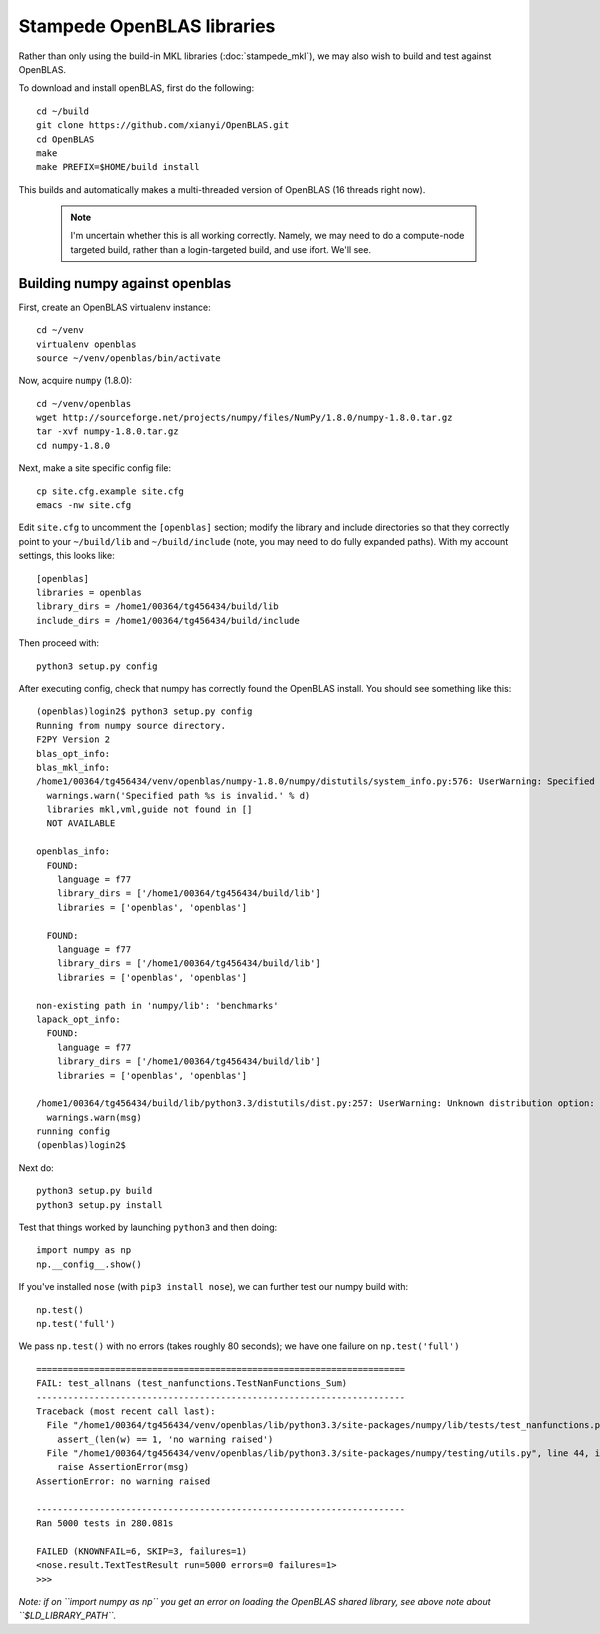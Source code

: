 Stampede OpenBLAS libraries
************************************

Rather than only using the build-in MKL libraries (:doc:`stampede_mkl`), 
we may also wish to build and test against OpenBLAS.

To download and install openBLAS, first do the following::

      cd ~/build
      git clone https://github.com/xianyi/OpenBLAS.git
      cd OpenBLAS
      make
      make PREFIX=$HOME/build install

This builds and automatically makes a multi-threaded version of
OpenBLAS (16 threads right now). 

 .. note :: 

  I'm uncertain whether this is all working correctly.  Namely,
  we may need to do a compute-node targeted build, rather than a
  login-targeted build, and use ifort.  We'll see.

Building numpy against openblas
------------------------------------


First, create an OpenBLAS virtualenv instance::

     cd ~/venv
     virtualenv openblas
     source ~/venv/openblas/bin/activate

Now, acquire ``numpy`` (1.8.0)::

     cd ~/venv/openblas
     wget http://sourceforge.net/projects/numpy/files/NumPy/1.8.0/numpy-1.8.0.tar.gz
     tar -xvf numpy-1.8.0.tar.gz
     cd numpy-1.8.0

Next, make a site specific config file::

      cp site.cfg.example site.cfg
      emacs -nw site.cfg

Edit ``site.cfg`` to uncomment the ``[openblas]`` section; modify the
library and include directories so that they correctly point to your
``~/build/lib`` and ``~/build/include`` (note, you may need to do fully expanded
paths).  With my account settings, this looks like::

     [openblas]
     libraries = openblas
     library_dirs = /home1/00364/tg456434/build/lib
     include_dirs = /home1/00364/tg456434/build/include



Then proceed with::

     python3 setup.py config

After executing config, check that numpy has correctly found the
OpenBLAS install.  You should see something like this:

::

      (openblas)login2$ python3 setup.py config
      Running from numpy source directory.
      F2PY Version 2
      blas_opt_info:
      blas_mkl_info:
      /home1/00364/tg456434/venv/openblas/numpy-1.8.0/numpy/distutils/system_info.py:576: UserWarning: Specified path /opt/apps/intel/13/composer_xe_2013.2.146/mkl/lib/em64t is invalid.
        warnings.warn('Specified path %s is invalid.' % d)
        libraries mkl,vml,guide not found in []
        NOT AVAILABLE

      openblas_info:
        FOUND:
          language = f77
          library_dirs = ['/home1/00364/tg456434/build/lib']
          libraries = ['openblas', 'openblas']

        FOUND:
          language = f77
          library_dirs = ['/home1/00364/tg456434/build/lib']
          libraries = ['openblas', 'openblas']

      non-existing path in 'numpy/lib': 'benchmarks'
      lapack_opt_info:
        FOUND:
          language = f77
          library_dirs = ['/home1/00364/tg456434/build/lib']
          libraries = ['openblas', 'openblas']

      /home1/00364/tg456434/build/lib/python3.3/distutils/dist.py:257: UserWarning: Unknown distribution option: 'define_macros'
        warnings.warn(msg)
      running config
      (openblas)login2$

Next do::

     python3 setup.py build
     python3 setup.py install

Test that things worked by launching ``python3`` and then doing::

     import numpy as np
     np.__config__.show()

If you've installed ``nose`` (with ``pip3 install nose``), 
we can further test our numpy build with::

     np.test()
     np.test('full')

We pass ``np.test()`` with no errors (takes roughly 80 seconds); we have one failure on ``np.test('full')`` ::

      ======================================================================
      FAIL: test_allnans (test_nanfunctions.TestNanFunctions_Sum)
      ----------------------------------------------------------------------
      Traceback (most recent call last):
        File "/home1/00364/tg456434/venv/openblas/lib/python3.3/site-packages/numpy/lib/tests/test_nanfunctions.py", line 308, in test_allnans
          assert_(len(w) == 1, 'no warning raised')
        File "/home1/00364/tg456434/venv/openblas/lib/python3.3/site-packages/numpy/testing/utils.py", line 44, in assert_
          raise AssertionError(msg)
      AssertionError: no warning raised

      ----------------------------------------------------------------------
      Ran 5000 tests in 280.081s

      FAILED (KNOWNFAIL=6, SKIP=3, failures=1)
      <nose.result.TextTestResult run=5000 errors=0 failures=1>
      >>> 


*Note: if on ``import numpy as np`` you get an error on loading the
OpenBLAS shared library, see above note about ``$LD_LIBRARY_PATH``.*


